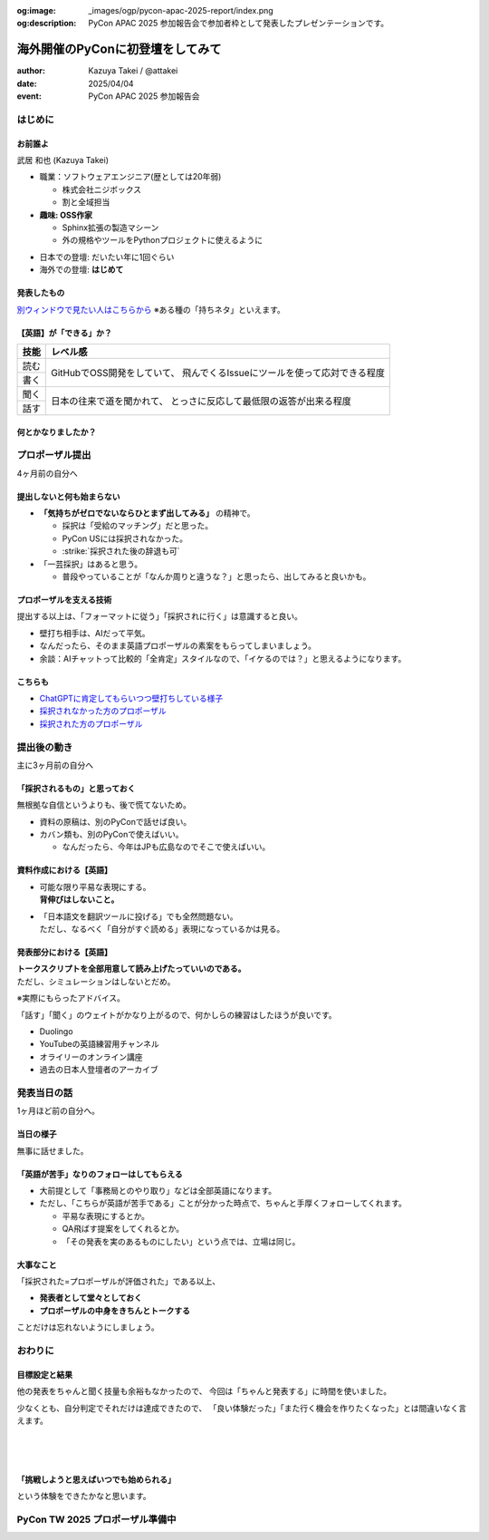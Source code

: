 :og:image: _images/ogp/pycon-apac-2025-report/index.png
:og:description: PyCon APAC 2025 参加報告会で参加者枠として発表したプレゼンテーションです。

=================================
海外開催のPyConに初登壇をしてみて
=================================

.. revealjs-fragments::

   プロポーザルを出すか迷ってたあの日の自分へ。

.. revealjs-slide::
    :conf: {"width":1920,"height":1080}
    :theme: css/theme/pycon-apac-2025-report.css

.. revealjs-section::
   :data-background-image: _images/1.png

:author: Kazuya Takei / @attakei
:date: 2025/04/04
:event: PyCon APAC 2025 参加報告会

はじめに
========

.. revealjs-vertical::
   :data-background-image: _images/4.png

.. revealjs-section::
   :data-background-image: _images/2.png

お前誰よ
--------

.. container:: flex

    .. container:: size-1

        .. image:: https://www.attakei.net/_static/images/icon-attakei@2x.png

        武居 和也 (Kazuya Takei)

    .. container:: size-2

        * 職業：ソフトウェアエンジニア(歴としては20年弱)

          * 株式会社ニジボックス
          * 割と全域担当

        * **趣味: OSS作家**

          * Sphinx拡張の製造マシーン
          * 外の規格やツールをPythonプロジェクトに使えるように

.. revealjs-break::

.. container:: flex

    .. container:: size-1

        .. image:: https://www.attakei.net/_static/images/icon-attakei@2x.png

    .. container:: size-2

        * 日本での登壇: だいたい年に1回ぐらい
        * 海外での登壇: **はじめて**

発表したもの
------------

.. container:: inner-presentation

   .. oembed:: https://attakei.github.io/the-slide/

`別ウィンドウで見たい人はこちらから <https://attakei.github.io/the-slide/>`_
※ある種の「持ちネタ」といえます。

【英語】が「できる」か？
------------------------

.. revealjs-break::

+------+-----------------------------------------------+
| 技能 | レベル感                                      |
+======+===============================================+
| 読む | GitHubでOSS開発をしていて、                   |
+------+ 飛んでくるIssueにツールを使って応対できる程度 |
| 書く |                                               |
+------+-----------------------------------------------+
| 聞く | 日本の往来で道を聞かれて、                    |
+------+ とっさに反応して最低限の返答が出来る程度      |
| 話す |                                               |
+------+-----------------------------------------------+

.. revealjs-fragments::

   .. container:: text-center

      |
      | ↑↑↑
      | 「ほぼ出来ない」組に入れてよいと思う。

何とかなりましたか？
--------------------

.. revealjs-fragments::

   「行く以上は…」というラインに対しては、 **ある程度「やりきった」** とは言える。
   
   * 「楽しみきれたか？」と聞かれると…
   * 「Financial Aidが支給されているから」というのはあります。
   
   |
   |
   | 上記を踏まえて、「4ヶ月前の自分にエールを送る」体で話します。
   | ※4ヶ月前 = 12月上旬 = プロポーザル出すかも迷ってたぐらいのあたり

プロポーザル提出 
================

.. revealjs-vertical::
   :data-background-image: _images/4.png

.. revealjs-section::
   :data-background-image: _images/2.png

4ヶ月前の自分へ

提出しないと何も始まらない
--------------------------

* **「気持ちがゼロでないならひとまず出してみる」** の精神で。

  * 採択は「受給のマッチング」だと思った。
  * PyCon USには採択されなかった。
  * :strike:`採択された後の辞退も可`

* 「一芸採択」はあると思う。

  * 普段やっていることが「なんか周りと違うな？」と思ったら、出してみると良いかも。

プロポーザルを支える技術
------------------------

提出する以上は、「フォーマットに従う」「採択されに行く」は意識すると良い。

* 壁打ち相手は、AIだって平気。
* なんだったら、そのまま英語プロポーザルの素案をもらってしまいましょう。
* 余談：AIチャットって比較的「全肯定」スタイルなので、「イケるのでは？」と思えるようになります。

こちらも
--------

* `ChatGPTに肯定してもらいつつ壁打ちしている様子 <https://chatgpt.com/share/675eaaf7-bb00-8003-863b-25ba811bd387>`_
* `採択されなかった方のプロポーザル <https://pretalx.com/pycon-apac-2025/talk/review/JYY9TJTLNHLKYGSBUQEP8NUVM7UBPPWK>`_
* `採択された方のプロポーザル <https://pretalx.com/pycon-apac-2025/talk/review/9UBPZ9QP9BGDLX7QXUJCSJ93WTJ9UGL8>`_

提出後の動き
============

.. revealjs-vertical::
   :data-background-image: _images/4.png

.. revealjs-section::
   :data-background-image: _images/2.png

主に3ヶ月前の自分へ

「採択されるもの」と思っておく
------------------------------

無根拠な自信というよりも、後で慌てないため。

* 資料の原稿は、別のPyConで話せば良い。
* カバン類も、別のPyConで使えばいい。

  * なんだったら、今年はJPも広島なのでそこで使えばいい。

資料作成における【英語】
------------------------

* | 可能な限り平易な表現にする。
  | **背伸びはしないこと。**
* | 「日本語文を翻訳ツールに投げる」でも全然問題ない。
  | ただし、なるべく「自分がすぐ読める」表現になっているかは見る。

発表部分における【英語】
------------------------

| **トークスクリプトを全部用意して読み上げたっていいのである。**
| ただし、シミュレーションはしないとだめ。

※実際にもらったアドバイス。

.. revealjs-fragments::

   ずっとスクリプトを見ながら話してもいいけど、練習してると結果的に前を見る余裕が出るかも。

.. revealjs-break::

「話す」「聞く」のウェイトがかなり上がるので、何かしらの練習はしたほうが良いです。

* Duolingo
* YouTubeの英語練習用チャンネル
* オライリーのオンライン講座
* 過去の日本人登壇者のアーカイブ

発表当日の話
============

.. revealjs-vertical::
   :data-background-image: _images/4.png

.. revealjs-section::
   :data-background-image: _images/2.png

1ヶ月ほど前の自分へ。

当日の様子
----------

.. container:: flex

   .. container:: size-1

      .. oembed:: https://x.com/pythonph/status/1896077296118780158

   .. container:: size-1

      無事に話せました。


「英語が苦手」なりのフォローはしてもらえる
------------------------------------------

* 大前提として「事務局とのやり取り」などは全部英語になります。
* ただし、「こちらが英語が苦手である」ことが分かった時点で、ちゃんと手厚くフォローしてくれます。

  * 平易な表現にするとか。
  * QA飛ばす提案をしてくれるとか。
  * 「その発表を実のあるものにしたい」という点では、立場は同じ。

.. revealjs-fragments::

   同行メンバーがいるなら、頼ると良いかなと。

大事なこと
----------

「採択された=プロポーザルが評価された」である以上、

* **発表者として堂々としておく**
* **プロポーザルの中身をきちんとトークする**

ことだけは忘れないようにしましょう。

おわりに
========

.. revealjs-vertical::
   :data-background-image: _images/4.png

.. revealjs-section::
   :data-background-image: _images/2.png

目標設定と結果
--------------

他の発表をちゃんと聞く技量も余裕もなかったので、
今回は「ちゃんと発表する」に時間を使いました。

少なくとも、自分判定でそれだけは達成できたので、
「良い体験だった」「また行く機会を作りたくなった」とは間違いなく言えます。

.. revealjs-fragments::

   英語技能のうち「聞く」が全く伸びなかったので、それに派生する事項が厄介でした。
   次回以降は改善したいところ。（とりあえずDuolingoは継続中）

.. revealjs-break::
   :notitle:

|
|
|

**「挑戦しようと思えばいつでも始められる」**

という体験をできたかなと思います。

PyCon TW 2025 プロポーザル準備中
================================

.. revealjs-section::
   :data-background-image: _images/2.png

